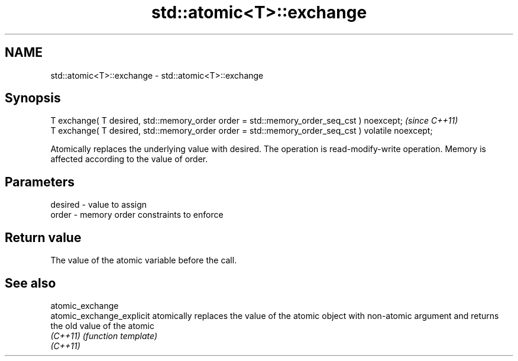 .TH std::atomic<T>::exchange 3 "2020.03.24" "http://cppreference.com" "C++ Standard Libary"
.SH NAME
std::atomic<T>::exchange \- std::atomic<T>::exchange

.SH Synopsis
   T exchange( T desired, std::memory_order order = std::memory_order_seq_cst ) noexcept;           \fI(since C++11)\fP
   T exchange( T desired, std::memory_order order = std::memory_order_seq_cst ) volatile noexcept;

   Atomically replaces the underlying value with desired. The operation is read-modify-write operation. Memory is affected according to the value of order.

.SH Parameters

   desired - value to assign
   order   - memory order constraints to enforce

.SH Return value

   The value of the atomic variable before the call.

.SH See also

   atomic_exchange
   atomic_exchange_explicit atomically replaces the value of the atomic object with non-atomic argument and returns the old value of the atomic
   \fI(C++11)\fP                  \fI(function template)\fP
   \fI(C++11)\fP
